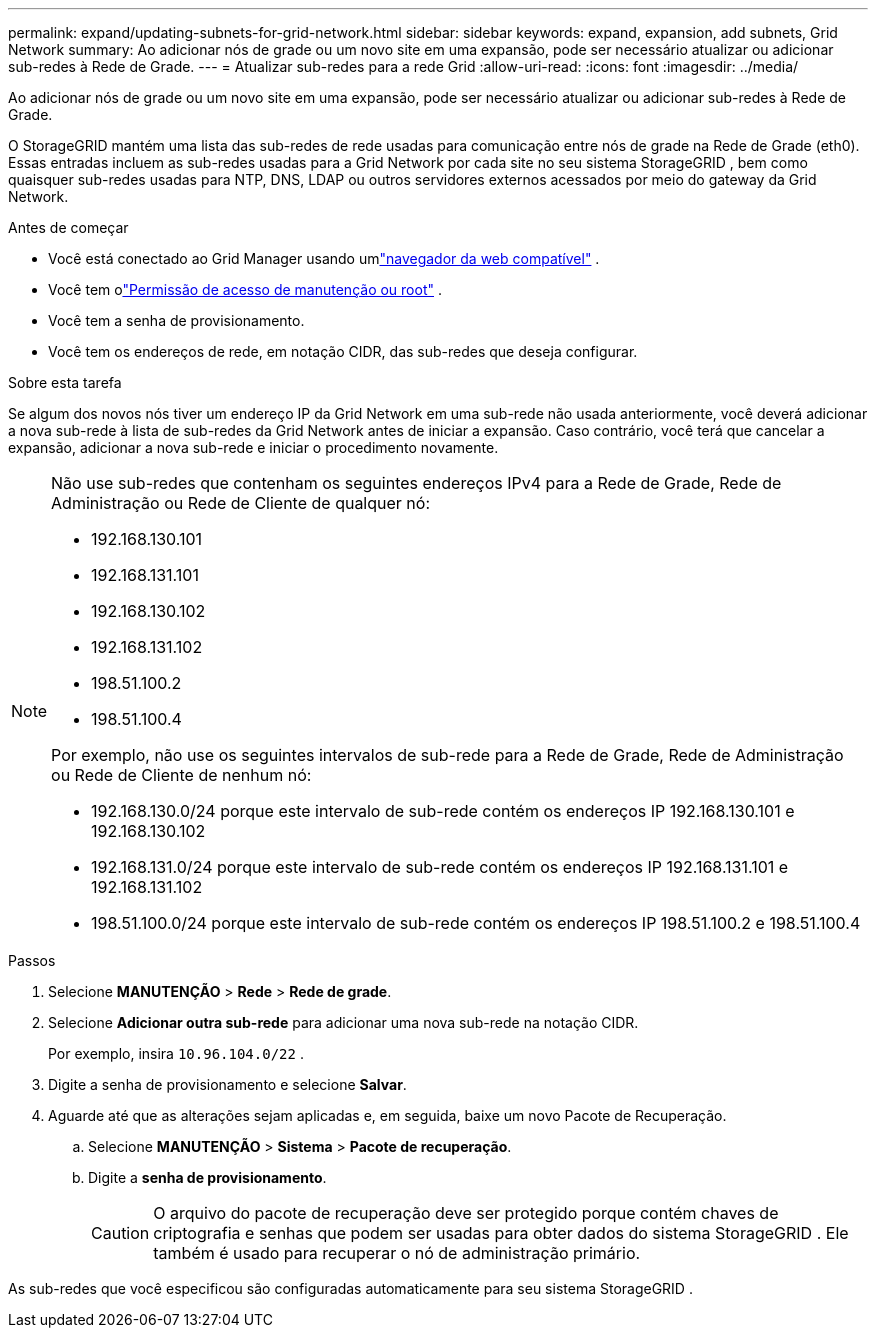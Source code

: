 ---
permalink: expand/updating-subnets-for-grid-network.html 
sidebar: sidebar 
keywords: expand, expansion, add subnets, Grid Network 
summary: Ao adicionar nós de grade ou um novo site em uma expansão, pode ser necessário atualizar ou adicionar sub-redes à Rede de Grade. 
---
= Atualizar sub-redes para a rede Grid
:allow-uri-read: 
:icons: font
:imagesdir: ../media/


[role="lead"]
Ao adicionar nós de grade ou um novo site em uma expansão, pode ser necessário atualizar ou adicionar sub-redes à Rede de Grade.

O StorageGRID mantém uma lista das sub-redes de rede usadas para comunicação entre nós de grade na Rede de Grade (eth0).  Essas entradas incluem as sub-redes usadas para a Grid Network por cada site no seu sistema StorageGRID , bem como quaisquer sub-redes usadas para NTP, DNS, LDAP ou outros servidores externos acessados ​​por meio do gateway da Grid Network.

.Antes de começar
* Você está conectado ao Grid Manager usando umlink:../admin/web-browser-requirements.html["navegador da web compatível"] .
* Você tem olink:../admin/admin-group-permissions.html["Permissão de acesso de manutenção ou root"] .
* Você tem a senha de provisionamento.
* Você tem os endereços de rede, em notação CIDR, das sub-redes que deseja configurar.


.Sobre esta tarefa
Se algum dos novos nós tiver um endereço IP da Grid Network em uma sub-rede não usada anteriormente, você deverá adicionar a nova sub-rede à lista de sub-redes da Grid Network antes de iniciar a expansão.  Caso contrário, você terá que cancelar a expansão, adicionar a nova sub-rede e iniciar o procedimento novamente.

[NOTE]
====
Não use sub-redes que contenham os seguintes endereços IPv4 para a Rede de Grade, Rede de Administração ou Rede de Cliente de qualquer nó:

* 192.168.130.101
* 192.168.131.101
* 192.168.130.102
* 192.168.131.102
* 198.51.100.2
* 198.51.100.4


Por exemplo, não use os seguintes intervalos de sub-rede para a Rede de Grade, Rede de Administração ou Rede de Cliente de nenhum nó:

* 192.168.130.0/24 porque este intervalo de sub-rede contém os endereços IP 192.168.130.101 e 192.168.130.102
* 192.168.131.0/24 porque este intervalo de sub-rede contém os endereços IP 192.168.131.101 e 192.168.131.102
* 198.51.100.0/24 porque este intervalo de sub-rede contém os endereços IP 198.51.100.2 e 198.51.100.4


====
.Passos
. Selecione *MANUTENÇÃO* > *Rede* > *Rede de grade*.
. Selecione *Adicionar outra sub-rede* para adicionar uma nova sub-rede na notação CIDR.
+
Por exemplo, insira `10.96.104.0/22` .

. Digite a senha de provisionamento e selecione *Salvar*.
. Aguarde até que as alterações sejam aplicadas e, em seguida, baixe um novo Pacote de Recuperação.
+
.. Selecione *MANUTENÇÃO* > *Sistema* > *Pacote de recuperação*.
.. Digite a *senha de provisionamento*.
+

CAUTION: O arquivo do pacote de recuperação deve ser protegido porque contém chaves de criptografia e senhas que podem ser usadas para obter dados do sistema StorageGRID . Ele também é usado para recuperar o nó de administração primário.





As sub-redes que você especificou são configuradas automaticamente para seu sistema StorageGRID .
